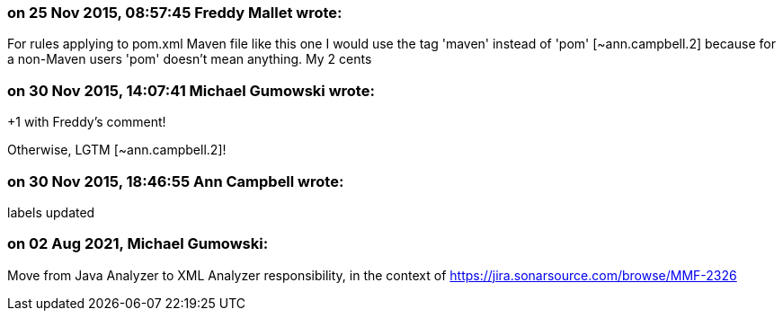 === on 25 Nov 2015, 08:57:45 Freddy Mallet wrote:
For rules applying to pom.xml Maven file like this one I would use the tag 'maven' instead of 'pom' [~ann.campbell.2] because for a non-Maven users 'pom' doesn't mean anything. My 2 cents

=== on 30 Nov 2015, 14:07:41 Michael Gumowski wrote:
+1 with Freddy's comment!

Otherwise, LGTM [~ann.campbell.2]!

=== on 30 Nov 2015, 18:46:55 Ann Campbell wrote:
labels updated

=== on 02 Aug 2021, Michael Gumowski:
Move from Java Analyzer to XML Analyzer responsibility, in the context of https://jira.sonarsource.com/browse/MMF-2326
